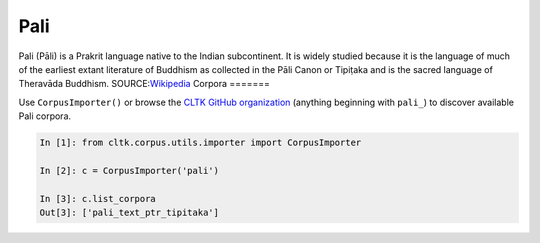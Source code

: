 Pali
****
Pali (Pāli) is a Prakrit language native to the Indian subcontinent. It is widely studied because it is the language of much of the earliest extant literature of Buddhism as collected in the Pāli Canon or Tipiṭaka and is the sacred language of Theravāda Buddhism.
SOURCE:`Wikipedia <https://en.wikipedia.org/wiki/Pali>`_
Corpora
=======

Use ``CorpusImporter()`` or browse the `CLTK GitHub organization <https://github.com/cltk>`_ (anything beginning with ``pali_``) to discover available Pali corpora.

.. code-block:: python

   In [1]: from cltk.corpus.utils.importer import CorpusImporter

   In [2]: c = CorpusImporter('pali')

   In [3]: c.list_corpora
   Out[3]: ['pali_text_ptr_tipitaka']

